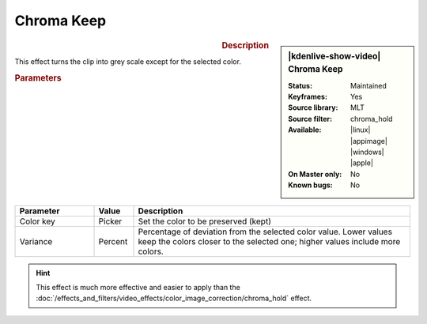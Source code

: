 .. meta::

   :description: Kdenlive Video Effects - Chroma Keep
   :keywords: KDE, Kdenlive, video editor, help, learn, easy, effects, filter, video effects, color and image correction, chroma keep

   :authors: - Bernd Jordan (https://discuss.kde.org/u/berndmj)

   :license: Creative Commons License SA 4.0


.. .. |color-picker| image:: /images/icons/color-picker.svg
   :width: 22px
   :class: no-scaled-link


.. https://youtu.be/dXnFsOjS734


Chroma Keep
===========

.. figure:: /images/effects_and_compositions/effects-chroma_keep-2504.webp
   :width: 365px
   :figwidth: 365px
   :align: left
   :alt: effects-chroma_keep-2504.webp

.. sidebar:: |kdenlive-show-video| Chroma Keep

   :**Status**:
      Maintained
   :**Keyframes**:
      Yes
   :**Source library**:
      MLT
   :**Source filter**:
      chroma_hold
   :**Available**:
      |linux| |appimage| |windows| |apple|
   :**On Master only**:
      No
   :**Known bugs**:
      No

.. rst-class:: clear-both


.. rubric:: Description

This effect turns the clip into grey scale except for the selected color.


.. rubric:: Parameters

.. list-table::
   :header-rows: 1
   :width: 100%
   :widths: 20 10 70
   :class: table-wrap

   * - Parameter
     - Value
     - Description
   * - Color key
     - Picker
     - Set the color to be preserved (kept)
   * - Variance
     - Percent
     - Percentage of deviation from the selected color value. Lower values keep the colors closer to the selected one; higher values include more colors.

.. rst-class:: clear-both


.. hint:: 
   This effect is much more effective and easier to apply than the :doc:`/effects_and_filters/video_effects/color_image_correction/chroma_hold` effect.
